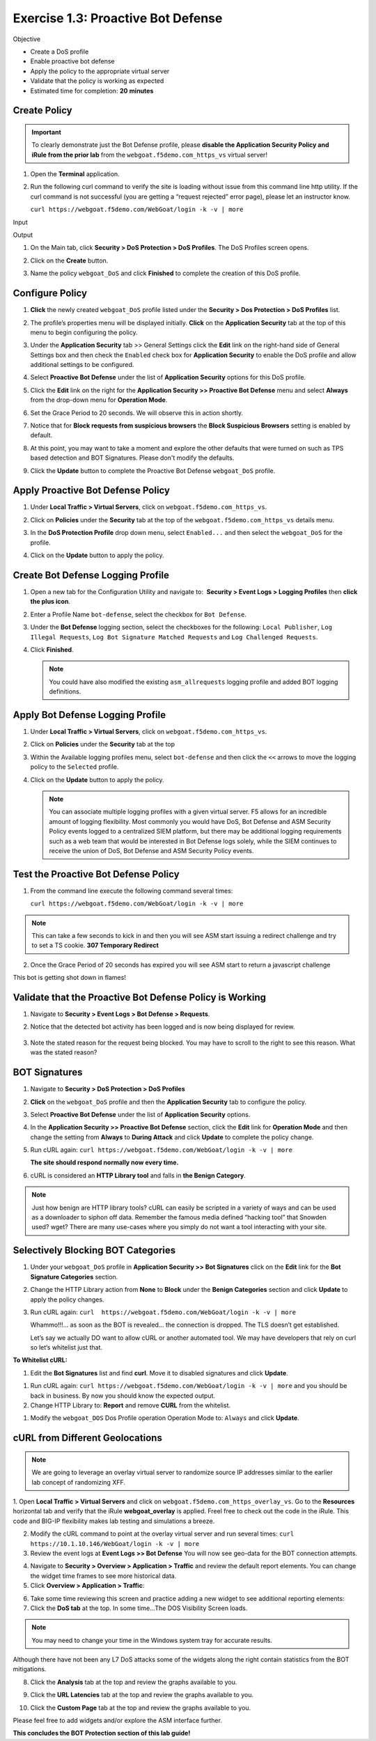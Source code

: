 Exercise 1.3: Proactive Bot Defense
----------------------------------------

Objective


-  Create a DoS profile

-  Enable proactive bot defense

-  Apply the policy to the appropriate virtual server

-  Validate that the policy is working as expected

-  Estimated time for completion: **20** **minutes**

Create Policy
~~~~~~~~~~~~~


.. IMPORTANT:: To clearly demonstrate just the Bot Defense profile,
   please **disable the Application Security Policy and iRule from the prior lab** from the
   ``webgoat.f5demo.com_https_vs`` virtual server!

.. image:: images/image1.PNG
.. image:: images/image2.PNG

#. Open the **Terminal** application.

#. Run the following curl command to verify the site is loading without issue from this command line http utility. If the curl command is not successful (you are getting a “request rejected” error page), please let an instructor know.

   ``curl https://webgoat.f5demo.com/WebGoat/login -k -v | more``

Input
   .. image:: images/image36.PNG

Output
  .. image:: images/image30.PNG

#. On the Main tab, click **Security > DoS Protection > DoS Profiles**.
   The DoS Profiles screen opens.

   .. image:: images/image1_3_2.PNG

#. Click on the **Create** button.

#. Name the policy ``webgoat_DoS`` and click **Finished** to
   complete the creation of this DoS profile.

   .. image:: images/image1_3_3.PNG

Configure Policy
~~~~~~~~~~~~~~~~


#. **Click** the newly created ``webgoat_DoS`` profile listed under the
   **Security > Dos Protection > DoS Profiles** list.

#. The profile’s properties menu will be displayed initially. **Click**
   on the **Application Security** tab at the top of this menu to
   begin configuring the policy.

   .. image:: images/image1_3_4.PNG

#. Under the **Application Security** tab >> General Settings
   click the **Edit** link on the right-hand side of General Settings
   box and then check the ``Enabled`` check box for **Application
   Security** to enable the DoS profile and allow additional settings
   to be configured.

   .. image:: images/image1_3_5.PNG

#. Select **Proactive Bot Defense** under the list of **Application
   Security** options for this DoS profile.

#. Click the **Edit** link on the right for the **Application
   Security >> Proactive Bot Defense** menu and select **Always**
   from the drop-down menu for **Operation Mode**.

#. Set the Grace Period to 20 seconds. We will observe this in action shortly.

   .. image:: images/image37.PNG

#. Notice that for **Block requests from suspicious browsers** the
   **Block Suspicious Browsers** setting is enabled by default.


#. At this point, you may want to take a moment and explore the other defaults that were turned on such as TPS based detection and BOT Signatures. Please don't modify the defaults.

#. Click the **Update** button to complete the Proactive Bot
   Defense ``webgoat_DoS`` profile.

   .. image:: images/image1_3_7.PNG

Apply Proactive Bot Defense Policy
~~~~~~~~~~~~~~~~~~~~~~~~~~~~~~~~~~


#. Under **Local Traffic > Virtual Servers**, click
   on ``webgoat.f5demo.com_https_vs``.

#. Click on **Policies** under the **Security** tab at the top of
   the ``webgoat.f5demo.com_https_vs`` details menu.

#. In the **DoS Protection Profile** drop down menu,
   select ``Enabled...`` and then select the ``webgoat_DoS`` for
   the profile.

#. Click on the **Update** button to apply the policy.

   .. image:: images/image1_3_8.PNG

Create Bot Defense Logging Profile
~~~~~~~~~~~~~~~~~~~~~~~~~~~~~~~~~~


#. Open a new tab for the Configuration Utility and navigate to:
    **Security > Event Logs > Logging Profiles** then **click
   the plus icon**.

#. Enter a Profile Name ``bot-defense``, select the
   checkbox for ``Bot Defense``.

#. Under the **Bot Defense** logging section, select the checkboxes
   for the following: ``Local Publisher``, ``Log Illegal Requests``, ``Log Bot Signature Matched Requests`` and
   ``Log Challenged Requests``.

#. Click **Finished**.

   .. NOTE:: You could have also modified the existing ``asm_allrequests``
      logging profile and added BOT logging definitions.

   .. image:: images/image33.PNG

Apply Bot Defense Logging Profile
~~~~~~~~~~~~~~~~~~~~~~~~~~~~~~~~~


#. Under **Local Traffic > Virtual Servers**, click
   on ``webgoat.f5demo.com_https_vs``.

#. Click on **Policies** under the **Security** tab at the top

#. Within the Available logging profiles menu,
   select ``bot-defense`` and then click
   the ``<<`` arrows to move the logging policy to
   the ``Selected`` profile.

#. Click on the **Update** button to apply the policy.

   .. NOTE:: You can associate multiple logging profiles with a given
      virtual server. F5 allows for an incredible amount of logging
      flexibility. Most commonly you would have DoS, Bot Defense and ASM
      Security Policy events logged to a centralized SIEM platform, but
      there may be additional logging requirements such as a web team that
      would be interested in Bot Defense logs solely, while the SIEM
      continues to receive the union of DoS, Bot Defense and ASM Security
      Policy events.

   .. image:: images/image34.PNG

Test the Proactive Bot Defense Policy
~~~~~~~~~~~~~~~~~~~~~~~~~~~~~~~~~~~~~


#. From the command line execute the following command several times:

   ``curl https://webgoat.f5demo.com/WebGoat/login -k -v | more``

.. NOTE:: This can take a few seconds to kick in and then you will see ASM start issuing a redirect challenge and try to set a TS cookie. **307 Temporary Redirect**

.. image:: images/image38.PNG


2. Once the Grace Period of 20 seconds has expired you will see ASM start to return a javascript challenge

.. image::  images/image39.PNG

This bot is getting shot down in flames!

Validate that the Proactive Bot Defense Policy is Working
~~~~~~~~~~~~~~~~~~~~~~~~~~~~~~~~~~~~~~~~~~~~~~~~~~~~~~~~~


#. Navigate to **Security > Event Logs > Bot Defense > Requests**.


#. Notice that the detected bot activity has been logged and is now
   being displayed for review.

    .. image:: images/image1_3_11.PNG

#. Note the stated reason for the request being blocked. You may have to
   scroll to the right to see this reason. What was the stated reason?


BOT Signatures
~~~~~~~~~~~~~~


#. Navigate to **Security > DoS Protection > DoS Profiles**


#. **Click** on the ``webgoat_DoS`` profile and then the
   **Application Security** tab to configure the policy.

#. Select **Proactive Bot Defense** under the list of **Application
   Security** options.

#. In the **Application Security >> Proactive Bot Defense**
   section, click the **Edit** link for **Operation Mode** and
   then change the setting from **Always** to **During Attack** and
   click **Update** to complete the policy change.

   .. image:: images/image1_3_12.PNG

#. Run cURL again: ``curl https://webgoat.f5demo.com/WebGoat/login -k -v | more``

   **The site should respond normally now every time.**

#. cURL is considered an **HTTP Library tool** and falls in **the Benign
   Category**.


.. NOTE:: Just how benign are HTTP library tools? cURL can easily be
   scripted in a variety of ways and can be used as a downloader to siphon
   off data. Remember the famous media defined “hacking tool” that Snowden
   used? wget? There are many use-cases where you simply do not want a tool
   interacting with your site.

Selectively Blocking BOT Categories
~~~~~~~~~~~~~~~~~~~~~~~~~~~~~~~~~~~


#. Under your ``webgoat_DoS`` profile in **Application Security >> Bot
   Signatures** click on the **Edit** link for the **Bot Signature
   Categories** section.

   .. image:: images/image1_3_13.PNG

#. Change the HTTP Library action from **None** to **Block** under
   the **Benign Categories** section and click **Update** to apply
   the policy changes.

   .. image:: images/image1_3_14.PNG

#. Run cURL again: ``curl  https://webgoat.f5demo.com/WebGoat/login -k -v | more``

   .. image:: images/image35.PNG

   Whammo!!!... as soon as the BOT is revealed... the connection is dropped.
   The TLS doesn’t get established.

   Let’s say we actually DO want to allow cURL or another automated
   tool. We may have developers that rely on curl so let’s whitelist
   just that.

**To Whitelist cURL:**

#. Edit the **Bot Signatures** list and find **curl**. Move it to disabled signatures and click **Update**.

.. image:: images/image1_3_16.PNG


#. Run cURL again: ``curl https://webgoat.f5demo.com/WebGoat/login -k -v | more`` and you should be back in business. By now you should know the expected output.

#. Change HTTP Library to: **Report** and remove **CURL** from the whitelist.

.. image:: images/image1_3_17.PNG

#. Modify the ``webgoat_DOS`` Dos Profile operation Operation Mode to: ``Always`` and click **Update**.

.. image:: images/image1_3_18.PNG

cURL from Different Geolocations
~~~~~~~~~~~~~~~~~~~~~~~~~~~~~~~~

.. NOTE:: We are going to leverage an overlay virtual server to randomize source IP addresses similar to the earlier lab concept of randomizing XFF.

1. Open **Local Traffic > Virtual Servers** and click on ``webgoat.f5demo.com_https_overlay_vs``.
Go to the **Resources** horizontal tab and verify that the iRule **webgoat_overlay** is applied. Freel free to check out the code in the iRule. This code and BIG-IP flexibility makes lab testing and simulations a breeze.

.. image:: images/image1_3_19.PNG

2. Modify the cURL command to point at the overlay virtual server and run several times: ``curl https://10.1.10.146/WebGoat/login -k -v | more``

3. Review the event logs at **Event Logs >> Bot Defense** You will
   now see geo-data for the BOT connection attempts.

.. image:: images/image1_3_20.PNG

4. Navigate to **Security > Overview > Application > Traffic** and review the default
   report elements. You can change the widget time frames to see more historical data.

5. Click **Overview > Application > Traffic**:

.. image:: images/image1_3_21.PNG

6. Take some time reviewing this screen and practice adding a new widget
   to see additional reporting elements:


7. Click the **DoS tab** at the top. In some time...The DOS Visibility Screen loads.

.. image:: images/image1_3_22.PNG

.. NOTE:: You may need to change your time in the Windows system tray for accurate results.

Although there have not been any L7 DoS attacks some of the widgets along the right contain statistics from the BOT mitigations.

.. image:: images/image4.PNG

8. Click the **Analysis** tab at the top and review the graphs available to you.

.. image:: images/image1_3_23.PNG

9. Click the **URL Latencies** tab at the top and review the graphs available to you.

.. image:: images/image1_3_24.PNG

10. Click the **Custom Page** tab at the top and review the graphs available to you.

Please feel free to add widgets and/or explore the ASM interface further.

**This concludes the BOT Protection section of this lab guide!**
